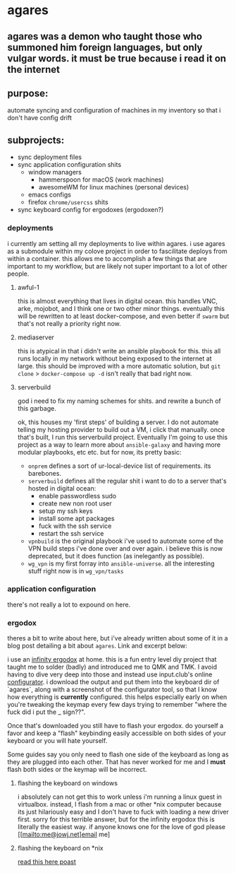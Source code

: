 * agares
** agares was a demon who taught those who summoned him foreign languages, but only vulgar words. it must be true because i read it on the internet

** purpose:
automate syncing and configuration of machines in my inventory so that i don't have config drift

** subprojects:
 - sync deployment files
 - sync application configuration shits
   - window managers
     - hammerspoon for macOS (work machines)
     - awesomeWM for linux machines (personal devices)
   - emacs configs
   - firefox ~chrome/usercss~ shits
 - sync keyboard config for ergodoxes (ergodoxen?)

*** deployments
i currently am setting all my deployments to live within agares. i use agares as a submodule within my colove project in order to fascilitate deploys from within a container. this allows me to accomplish a few things that are important to my workflow, but are likely not super important to a lot of other people.

**** awful-1
this is almost everything that lives in digital ocean. this handles VNC, arke, mojobot, and I think one or two other minor things. eventually this will be rewritten to at least docker-compose, and even better if ~swarm~ but that's not really a priority right now.

**** mediaserver
     this is atypical in that i didn't write an ansible playbook for this. this all runs locally in my network without being exposed to the internet at large. this should be improved with a more automatic solution, but ~git clone~ > ~docker-compose up -d~ isn't really that bad right now.

**** serverbuild
god i need to fix my naming schemes for shits. and rewrite a bunch of this garbage. 

ok, this houses my 'first steps' of building a server. I do not automate telling my hosting provider to build out a VM, i click that manually. once that's built, I run this serverbuild project. Eventually I'm going to use this project as a way to learn more about ~ansible-galaxy~ and having more modular playbooks, etc etc. but for now, its pretty basic:
- ~onprem~ defines a sort of ur-local-device list of requirements. its barebones.
- ~serverbuild~ defines all the regular shit i want to do to a server that's hosted in digital ocean:
  - enable passwordless sudo
  - create new non root user
  - setup my ssh keys
  - install some apt packages
  - fuck with the ssh service
  - restart the ssh service
- ~vpnbuild~ is the original playbook i've used to automate some of the VPN build steps i've done over and over again. i believe this is now deprecated, but it does function (as inelegantly as possible).
- ~wg_vpn~ is my first forray into ~ansible-universe~. all the interesting stuff right now is in ~wg_vpn/tasks~


*** application configuration

there's not really a lot to expound on here.

*** ergodox
theres a bit to write about here, but i've already written about some of it in a blog post detailing a bit about ~agares~. Link and excerpt below:

i use an [[https://www.massdrop.com/buy/infinity-ergodox][infinity ergodox]] at home. this is a fun entry level diy project that taught me to solder (badly) and introduced me to QMK and TMK. I avoid having to dive very deep into those and instead use input.club's online [[https://input.club/configurator-ergodox/][configurator]]. i download the output and put them into the keyboard dir of `agares`, along with a screenshot of the configurator tool, so that I know how everything is *currently* configured. this helps especially early on when you're tweaking the keymap every few days trying to remember "where the fuck did i put the _ sign??". 

Once that's downloaded you still have to flash your ergodox. do yourself a favor and keep a "flash" keybinding easily accessible on both sides of your keyboard or you will hate yourself.

Some guides say you only need to flash one side of the keyboard as long as they are plugged into each other. That has never worked for me and I *must* flash both sides or the keymap will be incorrect.

**** flashing the keyboard on windows
i absolutely can not get this to work unless i'm running a linux guest in virtualbox. instead, I flash from a mac or other *nix computer because its just hilariously easy and I don't have to fuck with loading a new driver first. sorry for this terrible answer, but for the infinity ergodox this is literally the easiest way. if anyone knows one for the love of god please [[mailto:me@jowj.net]email me]

**** flashing the keyboard on *nix
[[https://www.reddit.com/r/MechanicalKeyboards/comments/5bjtt8/guide_infinity_ergodox_linux_guide_modifying/][read this here poast]]

